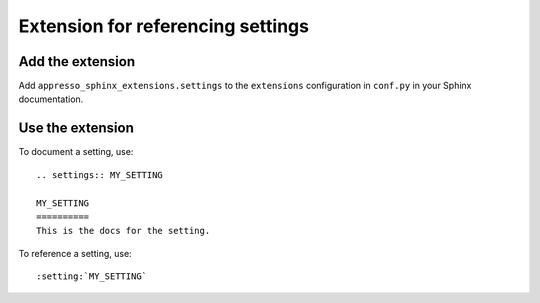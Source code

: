 ##################################
Extension for referencing settings
##################################


*****************
Add the extension
*****************

Add ``appresso_sphinx_extensions.settings`` to the ``extensions`` configuration
in ``conf.py`` in your Sphinx documentation.


*****************
Use the extension
*****************

To document a setting, use::

    .. settings:: MY_SETTING

    MY_SETTING
    ==========
    This is the docs for the setting.


To reference a setting, use::

    :setting:`MY_SETTING`
